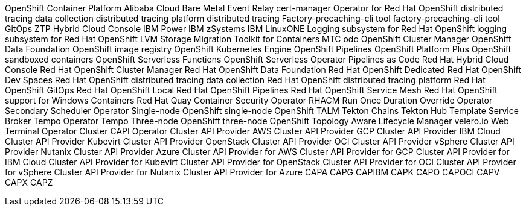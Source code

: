 //vale-fixture
OpenShift Container Platform
//vale-fixture
Alibaba Cloud
//vale-fixture
Bare Metal Event Relay
//vale-fixture
cert-manager Operator for Red Hat OpenShift
//vale-fixture
distributed tracing data collection
//vale-fixture
distributed tracing platform
//vale-fixture
distributed tracing
//vale-fixture
Factory-precaching-cli tool
//vale-fixture
factory-precaching-cli tool
//vale-fixture
GitOps ZTP
//vale-fixture
Hybrid Cloud Console
//vale-fixture
IBM Power
//vale-fixture
IBM zSystems
//vale-fixture
IBM LinuxONE
//vale-fixture
Logging subsystem for Red Hat OpenShift
//vale-fixture
logging subsystem for Red Hat OpenShift
//vale-fixture
LVM Storage
//vale-fixture
Migration Toolkit for Containers
//vale-fixture
MTC
//vale-fixture
odo
//vale-fixture
OpenShift Cluster Manager
//vale-fixture
OpenShift Data Foundation
//vale-fixture
OpenShift image registry
//vale-fixture
OpenShift Kubernetes Engine
//vale-fixture
OpenShift Pipelines
//vale-fixture
OpenShift Platform Plus
//vale-fixture
OpenShift sandboxed containers
//vale-fixture
OpenShift Serverless Functions
//vale-fixture
OpenShift Serverless Operator
//vale-fixture
Pipelines as Code
//vale-fixture
Red Hat Hybrid Cloud Console
//vale-fixture
Red Hat OpenShift Cluster Manager
//vale-fixture
Red Hat OpenShift Data Foundation
//vale-fixture
Red Hat OpenShift Dedicated
//vale-fixture
Red Hat OpenShift Dev Spaces
//vale-fixture
Red Hat OpenShift distributed tracing data collection
//vale-fixture
Red Hat OpenShift distributed tracing platform
//vale-fixture
Red Hat OpenShift GitOps
//vale-fixture
Red Hat OpenShift Local
//vale-fixture
Red Hat OpenShift Pipelines
//vale-fixture
Red Hat OpenShift Service Mesh
//vale-fixture
Red Hat OpenShift support for Windows Containers
//vale-fixture
Red Hat Quay Container Security Operator
//vale-fixture
RHACM
//vale-fixture
Run Once Duration Override Operator
//vale-fixture
Secondary Scheduler Operator
//vale-fixture
Single-node OpenShift
//vale-fixture
single-node OpenShift
//vale-fixture
TALM
//vale-fixture
Tekton Chains
//vale-fixture
Tekton Hub
//vale-fixture
Template Service Broker
//vale-fixture
Tempo Operator
//vale-fixture
Tempo
//vale-fixture
Three-node OpenShift
//vale-fixture
three-node OpenShift
//vale-fixture
Topology Aware Lifecycle Manager
//vale-fixture
velero.io
//vale-fixture
Web Terminal Operator
//vale-fixture
Cluster CAPI Operator
//vale-fixture
Cluster API Provider AWS
//vale-fixture
Cluster API Provider GCP
//vale-fixture
Cluster API Provider IBM Cloud
//vale-fixture
Cluster API Provider Kubevirt
//vale-fixture
Cluster API Provider OpenStack
//vale-fixture
Cluster API Provider OCI
//vale-fixture
Cluster API Provider vSphere
//vale-fixture
Cluster API Provider Nutanix
//vale-fixture
Cluster API Provider Azure
//vale-fixture
Cluster API Provider for AWS
//vale-fixture
Cluster API Provider for GCP
//vale-fixture
Cluster API Provider for IBM Cloud
//vale-fixture
Cluster API Provider for Kubevirt
//vale-fixture
Cluster API Provider for OpenStack
//vale-fixture
Cluster API Provider for OCI
//vale-fixture
Cluster API Provider for vSphere
//vale-fixture
Cluster API Provider for Nutanix
//vale-fixture
Cluster API Provider for Azure
//vale-fixture
CAPA
//vale-fixture
CAPG
//vale-fixture
CAPIBM
//vale-fixture
CAPK
//vale-fixture
CAPO
//vale-fixture
CAPOCI
//vale-fixture
CAPV
//vale-fixture
CAPX
//vale-fixture
CAPZ